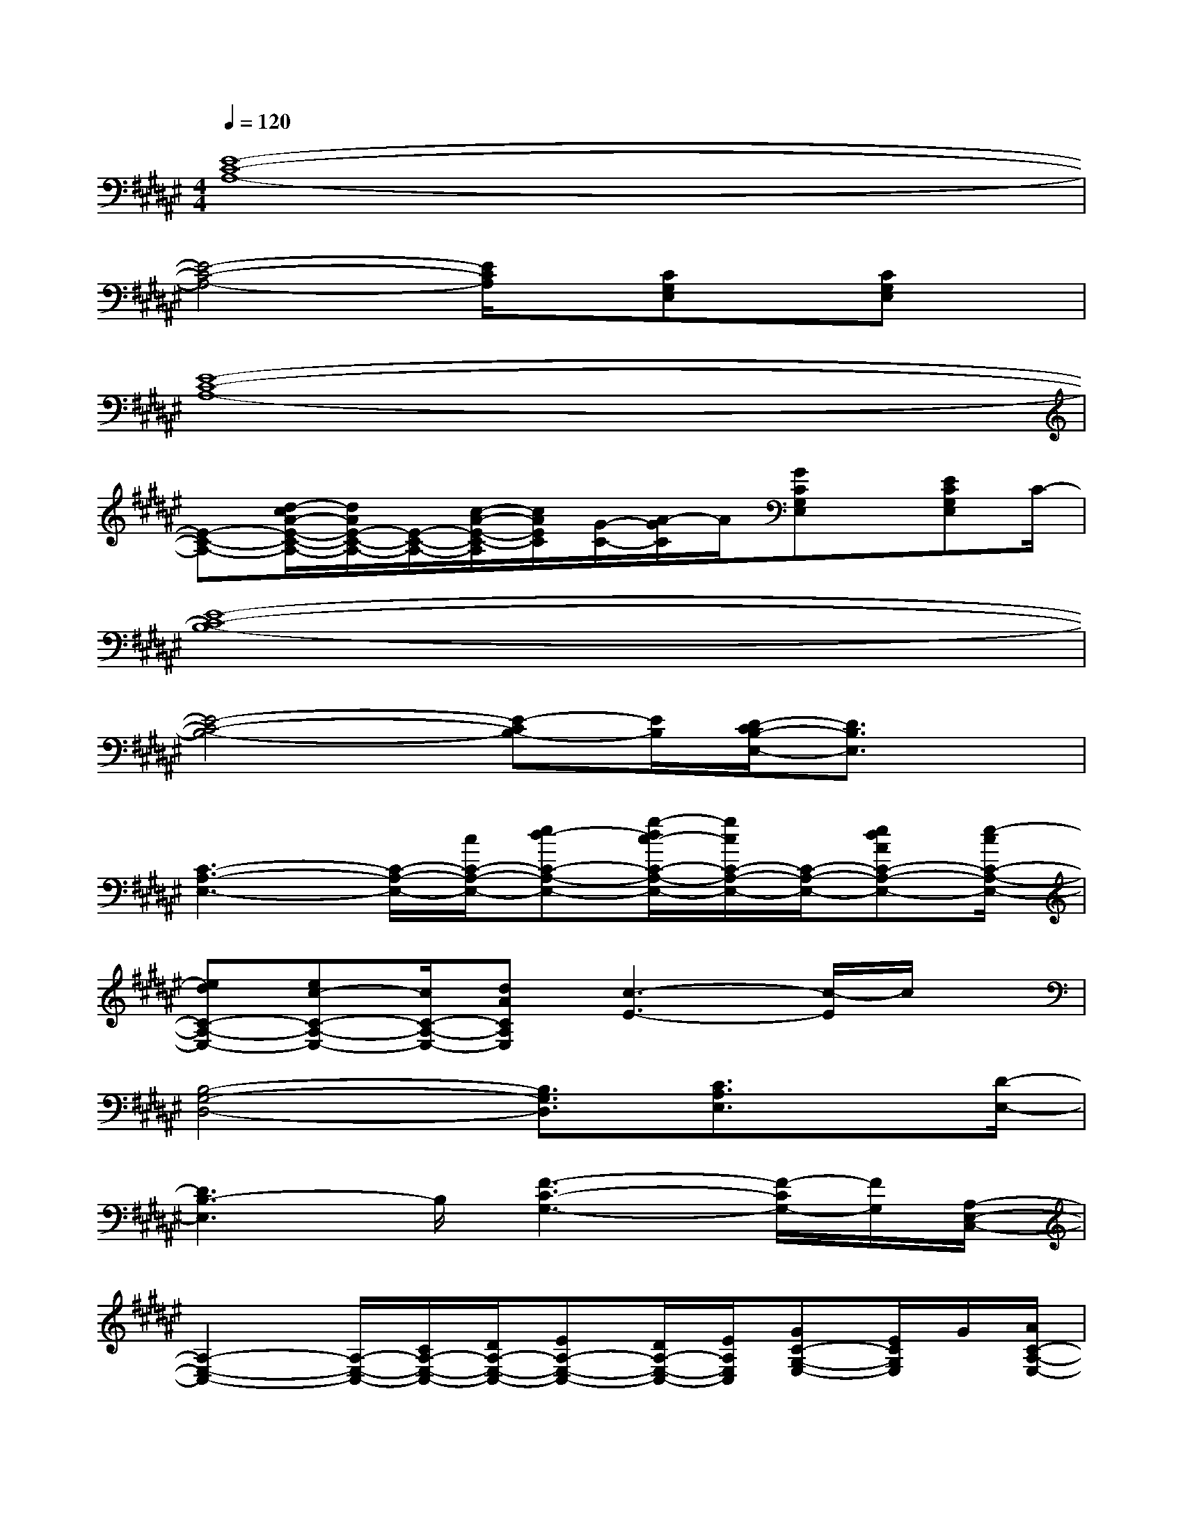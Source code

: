 X:1
T:
M:4/4
L:1/8
Q:1/4=120
K:F#%6sharps
V:1
[E8-C8-A,8-]|
[E4-C4-A,4-][E/2C/2A,/2]x/2[CG,E,]x/2[CG,E,]x/2|
[E8-C8-A,8-]|
[E-C-A,-][d/2-c/2A/2-E/2-C/2-A,/2-][d/2A/2E/2-C/2-A,/2-][E/2-C/2-A,/2-][c/2-A/2-E/2-C/2-A,/2][c/2A/2E/2C/2][G/2-C/2-][A/2-G/2C/2]A/2[GCG,E,]x/2[ECG,E,]C/2-|
[E8-C8-B,8-]|
[E4-C4-B,4-][E-CB,-][E/2B,/2][D/2-C/2B,/2-E,/2-][D3/2B,3/2E,3/2]x/2|
[C3-A,3-E,3-][C/2-A,/2-E,/2-][c/2C/2-A,/2-E,/2-][ed-C-A,-E,-][g/2-d/2c/2-C/2-A,/2-E,/2-][g/2c/2C/2-A,/2-E,/2-][C/2-A,/2-E,/2-][edAC-A,-E,-][e/2-c/2C/2-A,/2-E,/2-]|
[edC-A,-E,-][ec-C-A,-E,-][c/2C/2-A,/2-E,/2-][dACA,E,][c3-E3-][c/2-E/2]c/2x/2|
[B,4-G,4-D,4-][B,3/2G,3/2D,3/2][C3/2A,3/2E,3/2]x/2[D/2-E,/2-]|
[D3B,3-E,3]B,/2[F3-C3-G,3-][F/2-C/2G,/2-][F/2G,/2][A,/2-E,/2-C,/2-]|
[A,2-E,2-C,2-][A,/2-E,/2-C,/2-][C/2A,/2-E,/2-C,/2-][D/2A,/2-E,/2-C,/2-][EA,-E,-C,-][D/2A,/2-E,/2-C,/2-][E/2A,/2E,/2C,/2][GC-G,-E,-][E/2C/2G,/2E,/2]G/2[A/2C/2-A,/2-E,/2-]|
[c/2C/2-A,/2-E,/2-][d/2C/2-A,/2-E,/2-][e/2C/2-A,/2-E,/2-][g/2C/2-A,/2-E,/2-][a/2C/2-A,/2-E,/2-][c'/2C/2-A,/2-E,/2-][d'/2C/2-A,/2-E,/2-][e'/2C/2-A,/2-E,/2-][g'/2C/2-A,/2-E,/2-][a'/2C/2-A,/2-E,/2-][c''/2C/2-A,/2-E,/2-][d''/2C/2-A,/2-E,/2-][e''/2C/2-A,/2-E,/2-][g''/2C/2A,/2E,/2]a''/2[D/2-B,/2-E,/2-]|
[D3/2-B,3/2-E,3/2-][A3/2-E3/2-D3/2-B,3/2A,3/2-E,3/2-][A2-E2-D2-A,2-E,2][A2-E2-D2-A,2-][A/2E/2D/2A,/2][G/2-F/2-C/2-G,/2-]|
[G2-F2-C2-G,2-][G/2-F/2-C/2-G,/2-][f'/2G/2-F/2-C/2-G,/2-][d'/2-G/2F/2-C/2-G,/2-][d'/2c'/2-F/2-C/2-G,/2-][c'/2F/2-C/2-G,/2-][a/2F/2-C/2-G,/2-][g/2F/2-C/2-G,/2-][e/2F/2-C/2-G,/2-][d/2-F/2-C/2-G,/2-][d/2c/2-F/2-C/2-G,/2-][c/2E/2-F/2C/2G,/2][E/2D/2-B,/2-E,/2-]|
[D3/2-B,3/2-E,3/2-][A3/2-E3/2-D3/2-B,3/2A,3/2-E,3/2-][A/2-E/2-D/2-A,/2-E,/2-][A2-E2-D2-C2-A,2-E,2][A3/2-E3/2-D3/2-C3/2A,3/2-][A/2E/2D/2A,/2][G/2-F/2-C/2-G,/2-]|
[G/2F/2C/2-G,/2-][E/2-C/2G,/2-][E/2-G,/2-][G/2-E/2G,/2-][G/2-G,/2-][A/2-G/2G,/2-][A3/2G,3/2-][C/2G,/2-]G,/2-[F2C2G,2][D/2-B,/2-E,/2-]